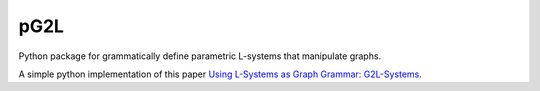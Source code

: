 pG2L
====
.. |pic1| image:: https://travis-ci.org/csantran/pg2l.svg?branch=master
  :target: https://travis-ci.org/csantran/pg2l
  
.. |pic2| image:: https://codecov.io/gh/csantran/pg2l/branch/master/graph/badge.svg
  :target: https://codecov.io/gh/csantran/pg2l

.. |pic3| image:: https://api.codacy.com/project/badge/Grade/bd91186dcd47416bb0a0c022de0cc463
  :target: https://www.codacy.com/app/santrancedric/pg2l

|pic1| |pic2| |pic3|

Python package for grammatically define parametric L-systems that manipulate graphs.

A simple python implementation of this paper `Using L-Systems as Graph Grammar: G2L-Systems <http://citeseerx.ist.psu.edu/viewdoc/summary?doi=10.1.1.54.9935>`_.
